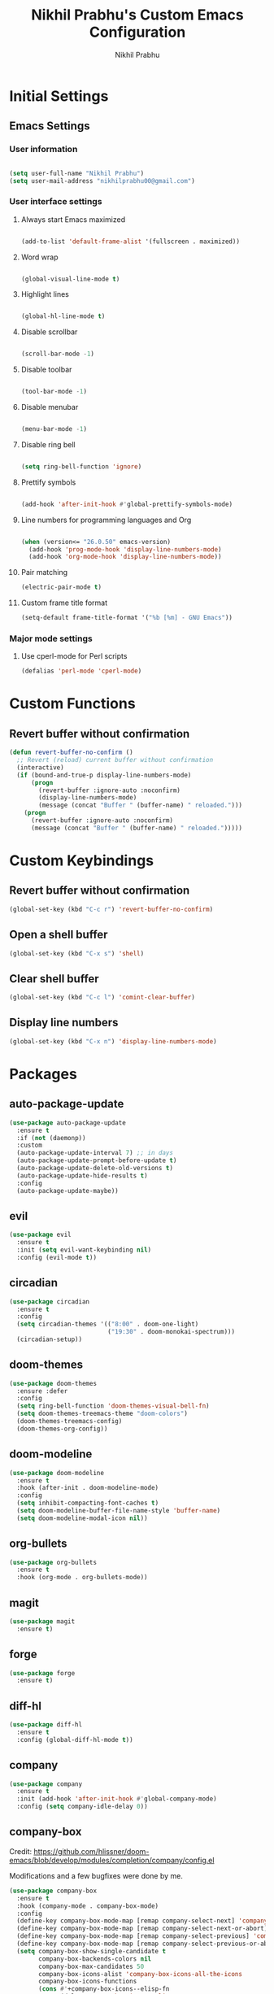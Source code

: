 # -*- mode: org; coding: utf-8; -*-
#+STARTUP: indent
#+TITLE: Nikhil Prabhu's Custom Emacs Configuration
#+AUTHOR: Nikhil Prabhu
#+EMAIL: nikhilprabhu00@gmail.com

* Initial Settings

# This section contains settings that generally modify the overall
# look and feel of Emacs, and other miscellaneous settings.

** Emacs Settings
   
*** User information

#+BEGIN_SRC emacs-lisp

   (setq user-full-name "Nikhil Prabhu")
   (setq user-mail-address "nikhilprabhu00@gmail.com")

#+END_SRC

*** User interface settings


**** Always start Emacs maximized

#+BEGIN_SRC emacs-lisp

  (add-to-list 'default-frame-alist '(fullscreen . maximized))

#+END_SRC

**** Word wrap

#+BEGIN_SRC emacs-lisp

  (global-visual-line-mode t)

#+END_SRC

**** Highlight lines

#+BEGIN_SRC emacs-lisp

  (global-hl-line-mode t)

#+END_SRC

**** Disable scrollbar

#+BEGIN_SRC emacs-lisp

  (scroll-bar-mode -1)

#+END_SRC

**** Disable toolbar

#+BEGIN_SRC emacs-lisp

  (tool-bar-mode -1)

#+END_SRC

**** Disable menubar

#+BEGIN_SRC emacs-lisp

  (menu-bar-mode -1)

#+END_SRC

**** Disable ring bell

#+BEGIN_SRC emacs-lisp

  (setq ring-bell-function 'ignore)

#+END_SRC

**** Prettify symbols

#+BEGIN_SRC emacs-lisp

  (add-hook 'after-init-hook #'global-prettify-symbols-mode)

#+END_SRC

**** Line numbers for programming languages and Org

#+BEGIN_SRC emacs-lisp

  (when (version<= "26.0.50" emacs-version)
    (add-hook 'prog-mode-hook 'display-line-numbers-mode)
    (add-hook 'org-mode-hook 'display-line-numbers-mode))

#+END_SRC

**** Pair matching

#+BEGIN_SRC emacs-lisp
  (electric-pair-mode t)
#+END_SRC

**** Custom frame title format

#+BEGIN_SRC emacs-lisp
  (setq-default frame-title-format '("%b [%m] - GNU Emacs"))
#+END_SRC

*** Major mode settings

**** Use cperl-mode for Perl scripts

#+BEGIN_SRC emacs-lisp
       (defalias 'perl-mode 'cperl-mode)
#+END_SRC
     
* Custom Functions

# This section contains custom functions that either adds new
# functionality, or improves upon existing functionality

** Revert buffer without confirmation

#+BEGIN_SRC emacs-lisp
  (defun revert-buffer-no-confirm ()
    ;; Revert (reload) current buffer without confirmation
    (interactive)
    (if (bound-and-true-p display-line-numbers-mode)
        (progn
          (revert-buffer :ignore-auto :noconfirm)
          (display-line-numbers-mode)
          (message (concat "Buffer " (buffer-name) " reloaded.")))
      (progn
        (revert-buffer :ignore-auto :noconfirm)
        (message (concat "Buffer " (buffer-name) " reloaded.")))))
#+END_SRC

* Custom Keybindings

# This section contains custom keybindings

** Revert buffer without confirmation

#+BEGIN_SRC emacs-lisp
  (global-set-key (kbd "C-c r") 'revert-buffer-no-confirm)
#+END_SRC

** Open a shell buffer

#+BEGIN_SRC emacs-lisp
  (global-set-key (kbd "C-x s") 'shell)
#+END_SRC

** Clear shell buffer

#+BEGIN_SRC emacs-lisp
  (global-set-key (kbd "C-c l") 'comint-clear-buffer)
#+END_SRC

** Display line numbers

#+BEGIN_SRC emacs-lisp
  (global-set-key (kbd "C-x n") 'display-line-numbers-mode)
#+END_SRC

* Packages

# This section contains packages from external sources

** auto-package-update

#+BEGIN_SRC emacs-lisp
  (use-package auto-package-update
    :ensure t
    :if (not (daemonp))
    :custom
    (auto-package-update-interval 7) ;; in days
    (auto-package-update-prompt-before-update t)
    (auto-package-update-delete-old-versions t)
    (auto-package-update-hide-results t)
    :config
    (auto-package-update-maybe))
#+END_SRC

** evil

#+BEGIN_SRC emacs-lisp
  (use-package evil
    :ensure t
    :init (setq evil-want-keybinding nil)
    :config (evil-mode t))
#+END_SRC

** circadian

#+BEGIN_SRC emacs-lisp
  (use-package circadian
    :ensure t
    :config
    (setq circadian-themes '(("8:00" . doom-one-light)
                             ("19:30" . doom-monokai-spectrum)))
    (circadian-setup))
#+END_SRC

** doom-themes

#+BEGIN_SRC emacs-lisp
  (use-package doom-themes
    :ensure :defer
    :config
    (setq ring-bell-function 'doom-themes-visual-bell-fn)
    (setq doom-themes-treemacs-theme "doom-colors")
    (doom-themes-treemacs-config)
    (doom-themes-org-config))
#+END_SRC

** doom-modeline

#+BEGIN_SRC emacs-lisp
  (use-package doom-modeline
    :ensure t
    :hook (after-init . doom-modeline-mode)
    :config
    (setq inhibit-compacting-font-caches t)
    (setq doom-modeline-buffer-file-name-style 'buffer-name)
    (setq doom-modeline-modal-icon nil))
#+END_SRC

** org-bullets

#+BEGIN_SRC emacs-lisp
  (use-package org-bullets
    :ensure t
    :hook (org-mode . org-bullets-mode))
#+END_SRC

** magit

#+BEGIN_SRC emacs-lisp
  (use-package magit
    :ensure t)
#+END_SRC

** forge

#+BEGIN_SRC emacs-lisp
  (use-package forge
    :ensure t)
#+END_SRC

** diff-hl

#+BEGIN_SRC emacs-lisp
  (use-package diff-hl
    :ensure t
    :config (global-diff-hl-mode t))
#+END_SRC

** company

#+BEGIN_SRC emacs-lisp
  (use-package company
    :ensure t
    :init (add-hook 'after-init-hook #'global-company-mode)
    :config (setq company-idle-delay 0))
#+END_SRC

** company-box

Credit: https://github.com/hlissner/doom-emacs/blob/develop/modules/completion/company/config.el

Modifications and a few bugfixes were done by me.

#+BEGIN_SRC emacs-lisp
  (use-package company-box
    :ensure t
    :hook (company-mode . company-box-mode)
    :config
    (define-key company-box-mode-map [remap company-select-next] 'company-select-next)
    (define-key company-box-mode-map [remap company-select-next-or-abort] 'company-select-next-or-abort)
    (define-key company-box-mode-map [remap company-select-previous] 'company-select-previous)
    (define-key company-box-mode-map [remap company-select-previous-or-abort] 'company-select-previous-or-abort)
    (setq company-box-show-single-candidate t
          company-box-backends-colors nil
          company-box-max-candidates 50
          company-box-icons-alist 'company-box-icons-all-the-icons
          company-box-icons-functions
          (cons #'+company-box-icons--elisp-fn
                (delq 'company-box-icons--elisp
                      company-box-icons-functions))
          company-box-icons-all-the-icons
          (let ((all-the-icons-scale-factor 0.8))
            `((Unknown       . ,(all-the-icons-material "find_in_page"             :face 'all-the-icons-purple))
              (Text          . ,(all-the-icons-material "text_fields"              :face 'all-the-icons-green))
              (Method        . ,(all-the-icons-material "functions"                :face 'all-the-icons-red))
              (Function      . ,(all-the-icons-material "functions"                :face 'all-the-icons-red))
              (Constructor   . ,(all-the-icons-material "functions"                :face 'all-the-icons-red))
              (Field         . ,(all-the-icons-material "functions"                :face 'all-the-icons-red))
              (Variable      . ,(all-the-icons-material "adjust"                   :face 'all-the-icons-blue))
              (Class         . ,(all-the-icons-material "class"                    :face 'all-the-icons-red))
              (Interface     . ,(all-the-icons-material "settings_input_component" :face 'all-the-icons-red))
              (Module        . ,(all-the-icons-material "view_module"              :face 'all-the-icons-red))
              (Property      . ,(all-the-icons-material "settings"                 :face 'all-the-icons-red))
              (Unit          . ,(all-the-icons-material "straighten"               :face 'all-the-icons-red))
              (Value         . ,(all-the-icons-material "filter_1"                 :face 'all-the-icons-red))
              (Enum          . ,(all-the-icons-material "plus_one"                 :face 'all-the-icons-red))
              (Keyword       . ,(all-the-icons-material "filter_center_focus"      :face 'all-the-icons-red))
              (Snippet       . ,(all-the-icons-material "short_text"               :face 'all-the-icons-red))
              (Color         . ,(all-the-icons-material "color_lens"               :face 'all-the-icons-red))
              (File          . ,(all-the-icons-material "insert_drive_file"        :face 'all-the-icons-red))
              (Reference     . ,(all-the-icons-material "collections_bookmark"     :face 'all-the-icons-red))
              (Folder        . ,(all-the-icons-material "folder"                   :face 'all-the-icons-red))
              (EnumMember    . ,(all-the-icons-material "people"                   :face 'all-the-icons-red))
              (Constant      . ,(all-the-icons-material "pause_circle_filled"      :face 'all-the-icons-red))
              (Struct        . ,(all-the-icons-material "streetview"               :face 'all-the-icons-red))
              (Event         . ,(all-the-icons-material "event"                    :face 'all-the-icons-red))
              (Operator      . ,(all-the-icons-material "control_point"            :face 'all-the-icons-red))
              (TypeParameter . ,(all-the-icons-material "class"                    :face 'all-the-icons-red))
              (Template      . ,(all-the-icons-material "short_text"               :face 'all-the-icons-green))
              (ElispFunction . ,(all-the-icons-material "functions"                :face 'all-the-icons-red))
              (ElispVariable . ,(all-the-icons-material "check_circle"             :face 'all-the-icons-blue))
              (ElispFeature  . ,(all-the-icons-material "stars"                    :face 'all-the-icons-orange))
              (ElispFace     . ,(all-the-icons-material "format_paint"             :face 'all-the-icons-pink)))))

    (defun +company-box-icons--elisp-fn (candidate)
      (when (derived-mode-p 'emacs-lisp-mode)
        (let ((sym (intern candidate)))
          (cond ((fboundp sym)  'ElispFunction)
                ((boundp sym)   'ElispVariable)
                ((featurep sym) 'ElispFeature)
                ((facep sym)    'ElispFace))))))
#+END_SRC

** flycheck

#+BEGIN_SRC emacs-lisp
  (use-package flycheck
    :ensure t
    :init (add-hook 'after-init-hook #'global-flycheck-mode))
#+END_SRC

** rainbow-delimiters

#+BEGIN_SRC emacs-lisp
  (use-package rainbow-delimiters
    :ensure t
    :hook ((emacs-lisp-mode . rainbow-delimiters-mode-enable)))
#+END_SRC

** treemacs

#+BEGIN_SRC emacs-lisp
  (use-package treemacs
    :ensure t
    :bind ("C-x t" . 'treemacs))
#+END_SRC

** lsp-mode

#+BEGIN_SRC emacs-lisp
  (use-package lsp-mode
    :ensure t
    :hook (prog-mode . lsp))
#+END_SRC

** lsp-ui

#+BEGIN_SRC emacs-lisp
  (use-package lsp-ui
    :ensure t)
#+END_SRC

** company-lsp

#+BEGIN_SRC emacs-lisp
  (use-package company-lsp
    :ensure t)
#+END_SRC

** web-mode

#+BEGIN_SRC emacs-lisp
  (use-package web-mode
    :ensure t
    :init
    (add-to-list 'auto-mode-alist '("\\.html\\'" . web-mode))
    (add-to-list 'auto-mode-alist '("\\.css\\'" . web-mode))
    (add-to-list 'auto-mode-alist '("\\.php\\'" . web-mode)))
#+END_SRC

** emmet-mode

#+BEGIN_SRC emacs-lisp
  (use-package emmet-mode
    :ensure t
    :hook (web-mode . emmet-mode))
#+END_SRC

** highlight-indent-guides

#+BEGIN_SRC emacs-lisp
  (use-package highlight-indent-guides
    :ensure t
    :config
    (setq highlight-indent-guides-method 'character)
    (setq highlight-indent-guides-responsive 'top)
    (setq highlight-indent-guides-delay 0)
    :hook (prog-mode . highlight-indent-guides-mode))
#+END_SRC

** ivy

#+BEGIN_SRC emacs-lisp
  (use-package ivy
    :ensure t
    :diminish ivy-mode
    :config (ivy-mode t))
#+END_SRC

** counsel

#+BEGIN_SRC emacs-lisp
  (use-package counsel
    :ensure t
    :after ivy
    :demand t
    :bind
    (("C-c C-r" . ivy-resume)
     ("C-x b" . ivy-switch-buffer)
     ("C-x C-f" . counsel-find-file)
     ("C-h f" . counsel-describe-function)
     ("C-h v" . counsel-describe-variable)
     ("C-c g" . counsel-git)
     ("C-c j" . counsel-git-grep)
     ("M-x" . counsel-M-x)
     :map counsel-find-file-map
     ("<left>" . counsel-up-directory)))
#+END_SRC

** ivy-rich

#+BEGIN_SRC emacs-lisp
  (use-package ivy-rich
    :ensure t
    :after (ivy counsel)

    :preface
    (eval-when-compile
      (defvar ivy-rich-path-style)
      (declare-function ivy-rich-mode nil))

    :init
    (setq ivy-rich-path-style 'abbrev)

    :config
    (ivy-rich-mode t))
#+END_SRC

** ctrlf

#+BEGIN_SRC emacs-lisp
  (use-package ctrlf
    :ensure t
    :init (ctrlf-mode +1))
#+END_SRC

** all-the-icons-ivy-rich

#+BEGIN_SRC emacs-lisp
  (use-package all-the-icons-ivy-rich
    :ensure t
    :init (all-the-icons-ivy-rich-mode 1))
#+END_SRC

** ace-window

#+BEGIN_SRC emacs-lisp
  (use-package ace-window
    :ensure t
    :bind ("M-o" . ace-window))
#+END_SRC

** solaire-mode

#+BEGIN_SRC emacs-lisp
  (use-package solaire-mode
    :ensure t
    :hook
    ((change-major-mode after-revert ediff-prepare-buffer) . turn-on-solaire-mode)
    (minibuffer-setup . solaire-mode-in-minibuffer)
    :config
    (setq solaire-mode-remap-fringe -1)
    (solaire-mode-swap-bg)
    (solaire-global-mode +1))
#+END_SRC

** dashboard

#+BEGIN_SRC emacs-lisp
  (use-package dashboard
    :ensure t
    :config
    (dashboard-setup-startup-hook)
    (setq dashboard-startup-banner 'logo)
    (setq dashboard-banner-logo-title "Hi, Nikhil. Welcome to Emacs!")
    (setq dashboard-center-content t)
    (setq dashboard-set-heading-icons t)
    (setq dashboard-set-file-icons t)
    (setq dashboard-page-separator "\n\n\n\n")
    (setq dashboard-items '((recents  . 5)
                            (projects . 5)
                            (agenda . 5)
                            (registers . 5))))
#+END_SRC

** all-the-icons-dired

#+BEGIN_SRC emacs-lisp
  (use-package all-the-icons-dired
    :ensure t
    :hook (dired-mode . all-the-icons-dired-mode))
#+END_SRC

** smex

#+BEGIN_SRC emacs-lisp
  (use-package smex
    :ensure t
    :init (smex-initialize))
#+END_SRC

** yaml-mode

#+BEGIN_SRC emacs-lisp
  (use-package yaml-mode
    :ensure t
    :init (add-to-list 'auto-mode-alist '("\\.yml\\'" . yaml-mode)))
#+END_SRC

** projectile

#+BEGIN_SRC emacs-lisp
  (use-package projectile
    :ensure t
    :init (projectile-mode +1)
    :config
    (define-key projectile-mode-map (kbd "s-p") 'projectile-command-map)
    (define-key projectile-mode-map (kbd "C-c p") 'projectile-command-map))
#+END_SRC

** ox-twbs

#+BEGIN_SRC emacs-lisp
  (use-package ox-twbs
    :ensure t)
#+END_SRC

** elpy

#+BEGIN_SRC emacs-lisp
  (use-package elpy
    :ensure t
    :init
    (elpy-enable))
#+END_SRC

** blacken

#+BEGIN_SRC emacs-lisp
  (use-package blacken
    :ensure t
    :hook (python-mode . blacken-mode))
#+END_SRC

